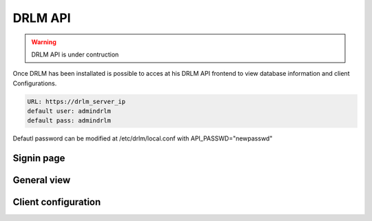 DRLM API
========

.. warning::

  DRLM API is under contruction

Once DRLM has been installated is possible to acces at his DRLM API frontend to view database information and client Configurations.

.. code-block:: bash

  URL: https://drlm_server_ip
  default user: admindrlm
  default pass: admindrlm

Defautl password can be modified at /etc/drlm/local.conf with API_PASSWD="newpasswd"

Signin page
~~~~~~~~~~~

.. image:: ../images/DRLMAPI1.jpg

General view
~~~~~~~~~~~~

.. image:: ../images/DRLMAPI2.jpg


Client configuration
~~~~~~~~~~~~~~~~~~~~

.. image:: ../images/DRLMAPI3.jpg